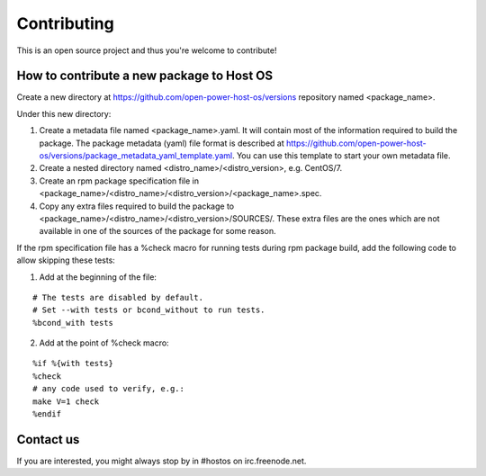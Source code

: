 Contributing
************

This is an open source project and thus you're welcome to contribute!

How to contribute a new package to Host OS
------------------------------------------

Create a new directory at https://github.com/open-power-host-os/versions repository named <package_name>.

Under this new directory:

1. Create a metadata file named <package_name>.yaml. It will contain most of the information required to build the package. The package metadata (yaml) file format is described at https://github.com/open-power-host-os/versions/package_metadata_yaml_template.yaml. You can use this template to start your own metadata file.
2. Create a nested directory named <distro_name>/<distro_version>, e.g. CentOS/7.
3. Create an rpm package specification file in <package_name>/<distro_name>/<distro_version>/<package_name>.spec.
4. Copy any extra files required to build the package to <package_name>/<distro_name>/<distro_version>/SOURCES/. These extra files are the ones which are not available in one of the sources of the package for some reason.

If the rpm specification file has a %check macro for running tests during rpm package build, add the following code to allow skipping these tests:

1. Add at the beginning of the file:

::

   # The tests are disabled by default.
   # Set --with tests or bcond_without to run tests.
   %bcond_with tests


2. Add at the point of %check macro:

::

   %if %{with tests}
   %check
   # any code used to verify, e.g.:
   make V=1 check
   %endif

Contact us
----------

If you are interested, you might always stop by in #hostos on irc.freenode.net.

